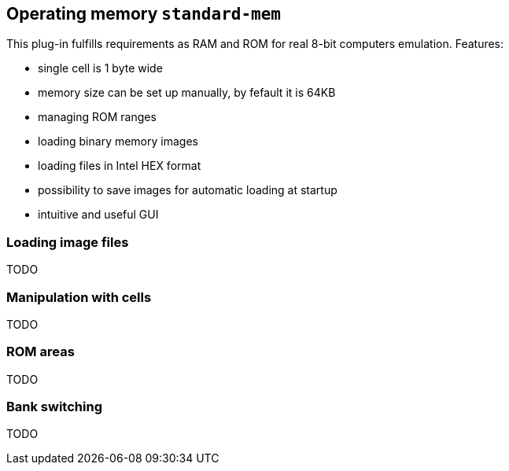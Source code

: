== Operating memory `standard-mem`

This plug-in fulfills requirements as RAM and ROM for real 8-bit computers emulation. Features:

- single cell is 1 byte wide
- memory size can be set up manually, by fefault it is 64KB
- managing ROM ranges
- loading binary memory images
- loading files in Intel HEX format
- possibility to save images for automatic loading at startup
- intuitive and useful GUI

[[XASMEML]]
=== Loading image files

TODO

[[XASMEMM]]
=== Manipulation with cells

TODO

[[XASMEMR]]
=== ROM areas

TODO

[[XASMEMB]]
=== Bank switching

TODO

